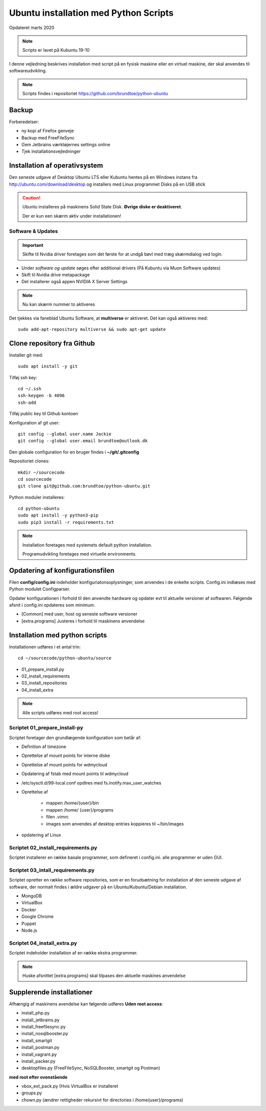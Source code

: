 .. index:: Ubuntu Installation
.. _installation:

======================================
Ubuntu installation med Python Scripts
======================================
Opdateret marts 2020

.. note:: Scripts er lavet på Kubuntu 19-10

I denne vejledning beskrives installation med script på en fysisk maskine eller en virtuel maskine, der skal anvendes til softwareudvikling.

.. note:: Scripts findes i repositoriet https://github.com/brundtoe/python-ubuntu

Backup
======

Forberedelser:

- ny kopi af Firefox genveje
- Backup med FreeFileSync
- Gem Jetbrains værktøjernes settings online
- Tjek installationsvejledninger

Installation af operativsystem
==============================
Den seneste udgave af Desktop Ubuntu LTS eller Kubuntu hentes på en Windows instans fra http://ubuntu.com/download/desktop og installers med Linux programmet Disks på en USB stick

.. caution::

   Ubuntu installeres på maskinens Solid State Disk. **Øvrige diske er deaktiveret**.

   Der er kun een skærm aktiv under installationen!

Software & Updates
------------------

.. important:: Skifte til Nvidia driver foretages som det første for at undgå bøvl med træg skærmdialog ved login.

- Under *software og update* søges efter additional drivers (På Kubuntu via Muon Software updates)
- Skift til Nvidia drive metapackage
- Det installerer også appen NVIDIA X Server Settings

.. note:: Nu kan skærm nummer to aktiveres

Det tjekkes via faneblad Ubuntu Software, at **multiverse** er aktiveret. Det kan også aktiveres med::

   sudo add-apt-repository multiverse && sudo apt-get update

Clone repository fra Github
===========================

Installer git med::

    sudo apt install -y git

Tilføj ssh key::

    cd ~/.ssh
    ssh-keygen -b 4096
    ssh-add

Tilføj public key til Github kontoen

Konfiguration af git user::

   git config --global user.name Jackie
   git config --global user.email brundtoe@outlook.dk

Den globale configuration for en bruger findes i **~/git/.gitconfig**

Repositoriet clones::

   mkdir ~/sourcecode
   cd sourcecode
   git clone git@github.com:brundtoe/python-ubuntu.git

Python moduler installeres::

   cd python-ubuntu
   sudo apt install -y python3-pip
   sudo pip3 install -r requirements.txt

.. note:: Installation foretages med systemets default python installation.

   Programudvikling foretages med virtuelle environments.

Opdatering af konfigurationsfilen
=================================
Filen **config/config.ini** indeholder konfiguriatonsoplysninger, som anvendes i de enkelte scripts. Config.ini indlæses med Python modulet Configparser.

Opdater konfigurationen i forhold til den anvendte hardware og opdater evt til aktuelle versioner af softwaren. Følgende afsnit i config.ini opdateres som minimum.

* [Common] med user, host og seneste software versioner
* [extra.programs] Justeres i forhold til maskinens anvendelse

Installation med python scripts
===============================
Installationen udføres i et antal trin::

   cd ~/sourcecode/python-ubuntu/source

* 01_prepare_install.py
* 02_install_requirements
* 03_install_repositories
* 04_install_extra

.. note:: Alle scripts udføres med root access!

Scriptet 01_prepare_install-py
------------------------------
Scriptet foretager den grundlægende konfiguration som betår af:

* Definition af timezone
* Oprettelse af mount points for interne diske
* Oprettelse af mount points for wdmycloud
* Opdatering af fstab med mount points til wdmycloud
* /etc/sysctl.d/99-local.conf opdtres med fs.inotify.max_user_watches
* Oprettelse af

   * mappen /home/{user}/bin
   * mappen /home/ {user}/programs
   * filen .vimrc
   * images som anvendes af desktop entries koppieres til ~/bin/images

* opdatering af Linux

Scriptet 02_install_requirements.py
-----------------------------------
Scriptet installerer en række basale programmer, som defineret i config.ini. alle programmer er uden GUI.

Scriptet 03_intall_requirements.py
----------------------------------
Scriptet opretter en række software repositories, som er en forudsætning for installation af den seneste udgave af software, der normalt findes i ældre udgaver på en Ubuntu/Kubuntu/Debian installation.

* MongoDB
* VirtualBox
* Docker
* Google Chrome
* Puppet
* Node.js

Scriptet 04_install_extra.py
----------------------------
Scriptet indeholder installation af en række ekstra programmer.

.. note:: Huske afsnittet [extra.programs] skal tilpases den aktuelle maskines anvendelse

Supplerende installationer
==========================
Afhængig af maskinens avendelse kan følgende udføres **Uden root access**:

- install_php.py
- install_jetbrains.py
- install_freefilesync.py
- install_nosqlbooster.py
- install_smartgit
- install_postman.py
- install_vagrant.py
- install_packer.py
- desktopfiles.py (FreeFileSync, NoSQLBooster, smartgit og Postman)

**med root efter ovenstående**

- vbox_ext_pack.py (Hvis VirtualBox er installeret
- groups.py
- chown.py (ændrer rettigheder rekursivt for directories i /home{user}/programs)





